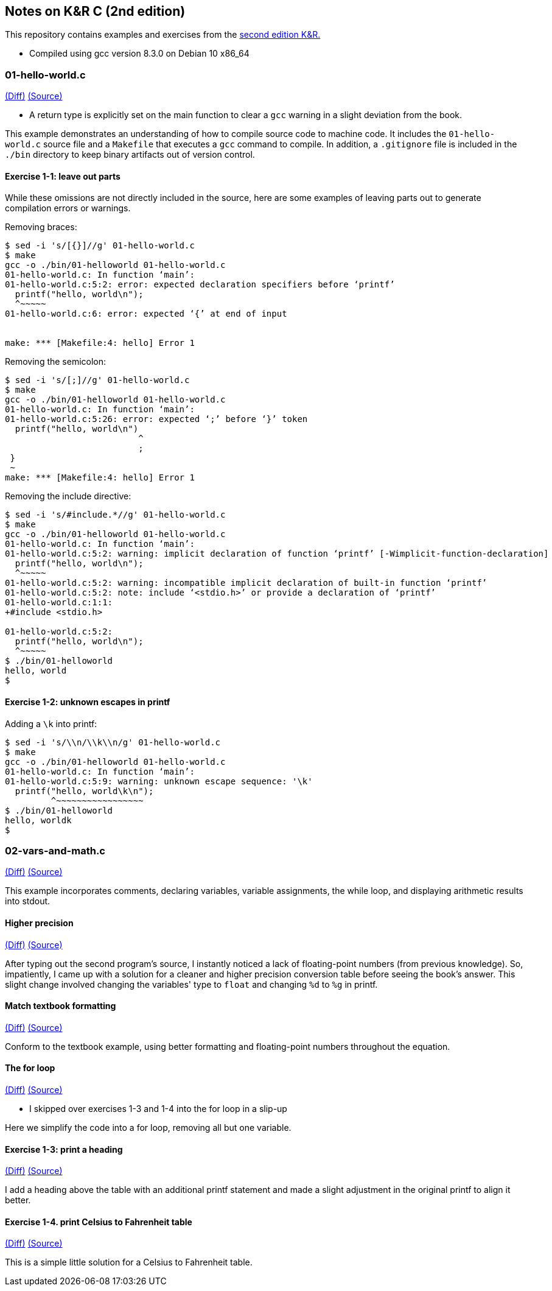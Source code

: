 Notes on K&R C (2nd edition)
----------------------------
This repository contains examples and exercises from the
https://en.wikipedia.org/wiki/The_C_Programming_Language[second edition K&R.]

- Compiled using gcc version 8.3.0 on Debian 10 x86_64

01-hello-world.c
~~~~~~~~~~~~~~~~
https://github.com/krislamo/knrc/commit/3e078042a42fed15b4de1b8ff31834f952ef5d81[(Diff)]
https://github.com/krislamo/knrc/blob/3e078042a42fed15b4de1b8ff31834f952ef5d81/01-hello-world.c[(Source)]

- A return type is explicitly set on the main function to clear a `gcc` warning in a slight deviation
from the book.

This example demonstrates an understanding of how to compile source code
to machine code. It includes the `01-hello-world.c` source file and a `Makefile` that
executes a `gcc` command to compile. In addition, a `.gitignore` file is included in
the `./bin` directory to keep binary artifacts out of version control.

Exercise 1-1: leave out parts
^^^^^^^^^^^^^^^^^^^^^^^^^^^^^
While these omissions are not directly included in the source, here are some examples of
leaving parts out to generate compilation errors or warnings.

Removing braces:

----
$ sed -i 's/[{}]//g' 01-hello-world.c
$ make
gcc -o ./bin/01-helloworld 01-hello-world.c
01-hello-world.c: In function ‘main’:
01-hello-world.c:5:2: error: expected declaration specifiers before ‘printf’
  printf("hello, world\n");
  ^~~~~~
01-hello-world.c:6: error: expected ‘{’ at end of input


make: *** [Makefile:4: hello] Error 1
----

Removing the semicolon:

----
$ sed -i 's/[;]//g' 01-hello-world.c
$ make
gcc -o ./bin/01-helloworld 01-hello-world.c
01-hello-world.c: In function ‘main’:
01-hello-world.c:5:26: error: expected ‘;’ before ‘}’ token
  printf("hello, world\n")
                          ^
                          ;
 }
 ~
make: *** [Makefile:4: hello] Error 1
----

Removing the include directive:

----
$ sed -i 's/#include.*//g' 01-hello-world.c
$ make
gcc -o ./bin/01-helloworld 01-hello-world.c
01-hello-world.c: In function ‘main’:
01-hello-world.c:5:2: warning: implicit declaration of function ‘printf’ [-Wimplicit-function-declaration]
  printf("hello, world\n");
  ^~~~~~
01-hello-world.c:5:2: warning: incompatible implicit declaration of built-in function ‘printf’
01-hello-world.c:5:2: note: include ‘<stdio.h>’ or provide a declaration of ‘printf’
01-hello-world.c:1:1:
+#include <stdio.h>

01-hello-world.c:5:2:
  printf("hello, world\n");
  ^~~~~~
$ ./bin/01-helloworld
hello, world
$
----

Exercise 1-2: unknown escapes in printf
^^^^^^^^^^^^^^^^^^^^^^^^^^^^^^^^^^^^^^^

Adding a `\k` into printf:

----
$ sed -i 's/\\n/\\k\\n/g' 01-hello-world.c
$ make
gcc -o ./bin/01-helloworld 01-hello-world.c
01-hello-world.c: In function ‘main’:
01-hello-world.c:5:9: warning: unknown escape sequence: '\k'
  printf("hello, world\k\n");
         ^~~~~~~~~~~~~~~~~~
$ ./bin/01-helloworld
hello, worldk
$
----

02-vars-and-math.c
~~~~~~~~~~~~~~~~~~
https://github.com/krislamo/knrc/commit/9a193d84f112aa2bdfccc6c5137ce95aeccb1ead[(Diff)]
https://github.com/krislamo/knrc/blob/9a193d84f112aa2bdfccc6c5137ce95aeccb1ead/02-vars-and-math.c[(Source)]

This example incorporates comments, declaring variables, variable assignments, the
while loop, and displaying arithmetic results into stdout.

Higher precision
^^^^^^^^^^^^^^^^^
https://github.com/krislamo/knrc/commit/e7e2367bd7342302de7befacd90761671ebfe0bf[(Diff)]
https://github.com/krislamo/knrc/blob/e7e2367bd7342302de7befacd90761671ebfe0bf/02-vars-and-math.c[(Source)]

After typing out the second program's source, I instantly noticed a lack of floating-point
numbers (from previous knowledge). So, impatiently, I came up with a solution for a cleaner
and higher precision conversion table before seeing the book's answer. This slight change
involved changing the variables' type to `float` and changing `%d` to `%g` in printf.

Match textbook formatting
^^^^^^^^^^^^^^^^^^^^^^^^^
https://github.com/krislamo/knrc/commit/0d48636cdcdd5bc47e30fa6de21a1b8dcab7ec32[(Diff)]
https://github.com/krislamo/knrc/blob/0d48636cdcdd5bc47e30fa6de21a1b8dcab7ec32/02-vars-and-math.c[(Source)]

Conform to the textbook example, using better formatting and floating-point numbers
throughout the equation.

The for loop
^^^^^^^^^^^^
https://github.com/krislamo/knrc/commit/8ba629852ea914d74a28d0410e8a14aaf9724981[(Diff)]
https://github.com/krislamo/knrc/blob/8ba629852ea914d74a28d0410e8a14aaf9724981/02-vars-and-math.c[(Source)]

- I skipped over exercises 1-3 and 1-4 into the for loop in a slip-up

Here we simplify the code into a for loop, removing all but one variable.

Exercise 1-3: print a heading
^^^^^^^^^^^^^^^^^^^^^^^^^^^^^
https://github.com/krislamo/knrc/commit/0893987235ce02329c87ea000fb97eb0688bea54[(Diff)]
https://github.com/krislamo/knrc/blob/0893987235ce02329c87ea000fb97eb0688bea54/02-vars-and-math.c[(Source)]

I add a heading above the table with an additional printf statement and made a slight adjustment in
the original printf to align it better.

Exercise 1-4. print Celsius to Fahrenheit table
^^^^^^^^^^^^^^^^^^^^^^^^^^^^^^^^^^^^^^^^^^^^^^^
https://github.com/krislamo/knrc/commit/93126a8207ba83e3712bbab7b1e54548761a5fa1[(Diff)]
https://github.com/krislamo/knrc/blob/93126a8207ba83e3712bbab7b1e54548761a5fa1/03-celsius-to-fahrenheit.c[(Source)]

This is a simple little solution for a Celsius to Fahrenheit table.
